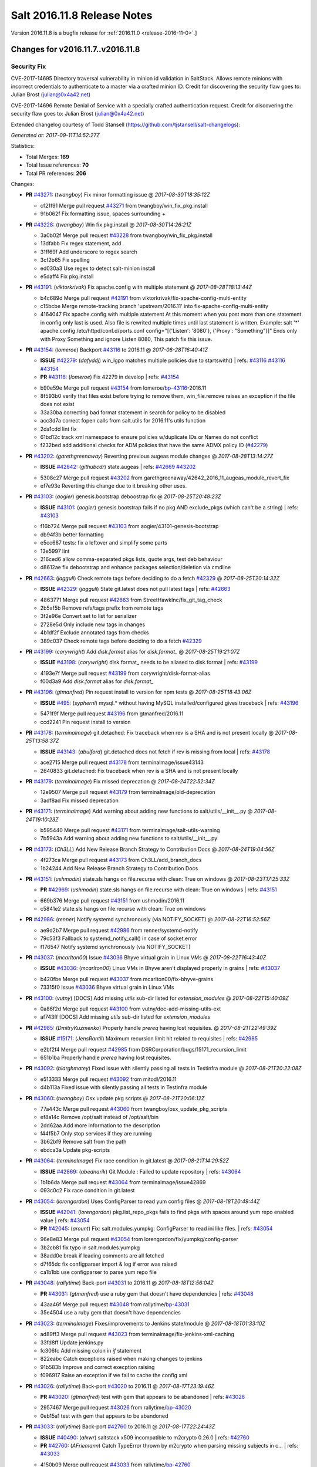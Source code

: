 ============================
Salt 2016.11.8 Release Notes
============================

Version 2016.11.8 is a bugfix release for :ref:`2016.11.0 <release-2016-11-0>`.]

Changes for v2016.11.7..v2016.11.8
----------------------------------

Security Fix
============

CVE-2017-14695 Directory traversal vulnerability in minion id validation in SaltStack. Allows remote minions with incorrect credentials to authenticate to a master via a crafted minion ID. Credit for discovering the security flaw goes to: Julian Brost (julian@0x4a42.net)

CVE-2017-14696 Remote Denial of Service with a specially crafted authentication request. Credit for discovering the security flaw goes to: Julian Brost (julian@0x4a42.net)

Extended changelog courtesy of Todd Stansell (https://github.com/tjstansell/salt-changelogs):

*Generated at: 2017-09-11T14:52:27Z*

Statistics:

- Total Merges: **169**
- Total Issue references: **70**
- Total PR references: **206**

Changes:


- **PR** `#43271`_: (*twangboy*) Fix minor formatting issue
  @ *2017-08-30T18:35:12Z*

  * cf21f91 Merge pull request `#43271`_ from twangboy/win_fix_pkg.install
  * 91b062f Fix formatting issue, spaces surrounding +

- **PR** `#43228`_: (*twangboy*) Win fix pkg.install
  @ *2017-08-30T14:26:21Z*

  * 3a0b02f Merge pull request `#43228`_ from twangboy/win_fix_pkg.install
  * 13dfabb Fix regex statement, add `.`

  * 31ff69f Add underscore to regex search

  * 3cf2b65 Fix spelling

  * ed030a3 Use regex to detect salt-minion install

  * e5daff4 Fix pkg.install

- **PR** `#43191`_: (*viktorkrivak*) Fix apache.config with multiple statement
  @ *2017-08-28T18:13:44Z*

  * b4c689d Merge pull request `#43191`_ from viktorkrivak/fix-apache-config-multi-entity
  * c15bcbe Merge remote-tracking branch 'upstream/2016.11' into fix-apache-config-multi-entity

  * 4164047 Fix apache.config with multiple statement At this moment when you post more than one statement in config only last is used. Also file is rewrited multiple times until last statement is written. Example: salt '*' apache.config /etc/httpd/conf.d/ports.conf config="[{'Listen': '8080'}, {'Proxy': "Something"}]" Ends only with    Proxy Something and ignore Listen 8080, This patch fix this issue.

- **PR** `#43154`_: (*lomeroe*) Backport `#43116`_ to 2016.11
  @ *2017-08-28T16:40:41Z*

  - **ISSUE** `#42279`_: (*dafyddj*) win_lgpo matches multiple policies due to startswith()
    | refs: `#43116`_ `#43116`_ `#43154`_
  - **PR** `#43116`_: (*lomeroe*) Fix 42279 in develop
    | refs: `#43154`_
  * b90e59e Merge pull request `#43154`_ from lomeroe/`bp-43116`_-2016.11
  * 8f593b0 verify that files exist before trying to remove them, win_file.remove raises an exception if the file does not exist

  * 33a30ba correcting bad format statement in search for policy to be disabled

  * acc3d7a correct fopen calls from salt.utils for 2016.11's utils function

  * 2da1cdd lint fix

  * 61bd12c track xml namespace to ensure policies w/duplicate IDs or Names do not conflict

  * f232bed add additional checks for ADM policies that have the same ADMX policy ID (`#42279`_)

- **PR** `#43202`_: (*garethgreenaway*) Reverting previous augeas module changes
  @ *2017-08-28T13:14:27Z*

  - **ISSUE** `#42642`_: (*githubcdr*) state.augeas
    | refs: `#42669`_ `#43202`_
  * 5308c27 Merge pull request `#43202`_ from garethgreenaway/42642_2016_11_augeas_module_revert_fix
  * ef7e93e Reverting this change due to it breaking other uses.

- **PR** `#43103`_: (*aogier*) genesis.bootstrap deboostrap fix
  @ *2017-08-25T20:48:23Z*

  - **ISSUE** `#43101`_: (*aogier*) genesis.bootstrap fails if no pkg AND exclude_pkgs (which can't be a string)
    | refs: `#43103`_
  * f16b724 Merge pull request `#43103`_ from aogier/43101-genesis-bootstrap
  * db94f3b better formatting

  * e5cc667 tests: fix a leftover and simplify some parts

  * 13e5997 lint

  * 216ced6 allow comma-separated pkgs lists, quote args, test deb behaviour

  * d8612ae fix debootstrap and enhance packages selection/deletion via cmdline

- **PR** `#42663`_: (*jagguli*) Check remote tags before deciding to do a fetch `#42329`_
  @ *2017-08-25T20:14:32Z*

  - **ISSUE** `#42329`_: (*jagguli*) State git.latest does not pull latest tags
    | refs: `#42663`_
  * 4863771 Merge pull request `#42663`_ from StreetHawkInc/fix_git_tag_check
  * 2b5af5b Remove refs/tags prefix from remote tags

  * 3f2e96e Convert set to list for serializer

  * 2728e5d Only include new tags in changes

  * 4b1df2f Exclude annotated tags from checks

  * 389c037 Check remote tags before deciding to do a fetch `#42329`_

- **PR** `#43199`_: (*corywright*) Add `disk.format` alias for `disk.format_`
  @ *2017-08-25T19:21:07Z*

  - **ISSUE** `#43198`_: (*corywright*) disk.format_ needs to be aliased to disk.format
    | refs: `#43199`_
  * 4193e7f Merge pull request `#43199`_ from corywright/disk-format-alias
  * f00d3a9 Add `disk.format` alias for `disk.format_`

- **PR** `#43196`_: (*gtmanfred*) Pin request install to version for npm tests
  @ *2017-08-25T18:43:06Z*

  - **ISSUE** `#495`_: (*syphernl*) mysql.* without having MySQL installed/configured gives traceback
    | refs: `#43196`_
  * 5471f9f Merge pull request `#43196`_ from gtmanfred/2016.11
  * ccd2241 Pin request install to version

- **PR** `#43178`_: (*terminalmage*) git.detached: Fix traceback when rev is a SHA and is not present locally
  @ *2017-08-25T13:58:37Z*

  - **ISSUE** `#43143`_: (*abulford*) git.detached does not fetch if rev is missing from local
    | refs: `#43178`_
  * ace2715 Merge pull request `#43178`_ from terminalmage/issue43143
  * 2640833 git.detached: Fix traceback when rev is a SHA and is not present locally

- **PR** `#43179`_: (*terminalmage*) Fix missed deprecation
  @ *2017-08-24T22:52:34Z*

  * 12e9507 Merge pull request `#43179`_ from terminalmage/old-deprecation
  * 3adf8ad Fix missed deprecation

- **PR** `#43171`_: (*terminalmage*) Add warning about adding new functions to salt/utils/__init__.py
  @ *2017-08-24T19:10:23Z*

  * b595440 Merge pull request `#43171`_ from terminalmage/salt-utils-warning
  * 7b5943a Add warning about adding new functions to salt/utils/__init__.py

- **PR** `#43173`_: (*Ch3LL*) Add New Release Branch Strategy to Contribution Docs
  @ *2017-08-24T19:04:56Z*

  * 4f273ca Merge pull request `#43173`_ from Ch3LL/add_branch_docs
  * 1b24244 Add New Release Branch Strategy to Contribution Docs

- **PR** `#43151`_: (*ushmodin*) state.sls hangs on file.recurse with clean: True on windows
  @ *2017-08-23T17:25:33Z*

  - **PR** `#42969`_: (*ushmodin*) state.sls hangs on file.recurse with clean: True on windows
    | refs: `#43151`_
  * 669b376 Merge pull request `#43151`_ from ushmodin/2016.11
  * c5841e2 state.sls hangs on file.recurse with clean: True on windows

- **PR** `#42986`_: (*renner*) Notify systemd synchronously (via NOTIFY_SOCKET)
  @ *2017-08-22T16:52:56Z*

  * ae9d2b7 Merge pull request `#42986`_ from renner/systemd-notify
  * 79c53f3 Fallback to systemd_notify_call() in case of socket.error

  * f176547 Notify systemd synchronously (via NOTIFY_SOCKET)

- **PR** `#43037`_: (*mcarlton00*) Issue `#43036`_ Bhyve virtual grain in Linux VMs
  @ *2017-08-22T16:43:40Z*

  - **ISSUE** `#43036`_: (*mcarlton00*) Linux VMs in Bhyve aren't displayed properly in grains
    | refs: `#43037`_
  * b420fbe Merge pull request `#43037`_ from mcarlton00/fix-bhyve-grains
  * 73315f0 Issue `#43036`_ Bhyve virtual grain in Linux VMs

- **PR** `#43100`_: (*vutny*) [DOCS] Add missing `utils` sub-dir listed for `extension_modules`
  @ *2017-08-22T15:40:09Z*

  * 0a86f2d Merge pull request `#43100`_ from vutny/doc-add-missing-utils-ext
  * af743ff [DOCS] Add missing `utils` sub-dir listed for `extension_modules`

- **PR** `#42985`_: (*DmitryKuzmenko*) Properly handle `prereq` having lost requisites.
  @ *2017-08-21T22:49:39Z*

  - **ISSUE** `#15171`_: (*JensRantil*) Maximum recursion limit hit related to requisites
    | refs: `#42985`_
  * e2bf2f4 Merge pull request `#42985`_ from DSRCorporation/bugs/15171_recursion_limit
  * 651b1ba Properly handle `prereq` having lost requisites.

- **PR** `#43092`_: (*blarghmatey*) Fixed issue with silently passing all tests in Testinfra module
  @ *2017-08-21T20:22:08Z*

  * e513333 Merge pull request `#43092`_ from mitodl/2016.11
  * d4b113a Fixed issue with silently passing all tests in Testinfra module

- **PR** `#43060`_: (*twangboy*) Osx update pkg scripts
  @ *2017-08-21T20:06:12Z*

  * 77a443c Merge pull request `#43060`_ from twangboy/osx_update_pkg_scripts
  * ef8a14c Remove /opt/salt instead of /opt/salt/bin

  * 2dd62aa Add more information to the description

  * f44f5b7 Only stop services if they are running

  * 3b62bf9 Remove salt from the path

  * ebdca3a Update pkg-scripts

- **PR** `#43064`_: (*terminalmage*) Fix race condition in git.latest
  @ *2017-08-21T14:29:52Z*

  - **ISSUE** `#42869`_: (*abednarik*) Git Module : Failed to update repository
    | refs: `#43064`_
  * 1b1b6da Merge pull request `#43064`_ from terminalmage/issue42869
  * 093c0c2 Fix race condition in git.latest

- **PR** `#43054`_: (*lorengordon*) Uses ConfigParser to read yum config files
  @ *2017-08-18T20:49:44Z*

  - **ISSUE** `#42041`_: (*lorengordon*) pkg.list_repo_pkgs fails to find pkgs with spaces around yum repo enabled value
    | refs: `#43054`_
  - **PR** `#42045`_: (*arount*) Fix: salt.modules.yumpkg: ConfigParser to read ini like files.
    | refs: `#43054`_
  * 96e8e83 Merge pull request `#43054`_ from lorengordon/fix/yumpkg/config-parser
  * 3b2cb81 fix typo in salt.modules.yumpkg

  * 38add0e break if leading comments are all fetched

  * d7f65dc fix configparser import & log if error was raised

  * ca1b1bb use configparser to parse yum repo file

- **PR** `#43048`_: (*rallytime*) Back-port `#43031`_ to 2016.11
  @ *2017-08-18T12:56:04Z*

  - **PR** `#43031`_: (*gtmanfred*) use a ruby gem that doesn't have dependencies
    | refs: `#43048`_
  * 43aa46f Merge pull request `#43048`_ from rallytime/`bp-43031`_
  * 35e4504 use a ruby gem that doesn't have dependencies

- **PR** `#43023`_: (*terminalmage*) Fixes/improvements to Jenkins state/module
  @ *2017-08-18T01:33:10Z*

  * ad89ff3 Merge pull request `#43023`_ from terminalmage/fix-jenkins-xml-caching
  * 33fd8ff Update jenkins.py

  * fc306fc Add missing colon in `if` statement

  * 822eabc Catch exceptions raised when making changes to jenkins

  * 91b583b Improve and correct execption raising

  * f096917 Raise an exception if we fail to cache the config xml

- **PR** `#43026`_: (*rallytime*) Back-port `#43020`_ to 2016.11
  @ *2017-08-17T23:19:46Z*

  - **PR** `#43020`_: (*gtmanfred*) test with gem that appears to be abandoned
    | refs: `#43026`_
  * 2957467 Merge pull request `#43026`_ from rallytime/`bp-43020`_
  * 0eb15a1 test with gem that appears to be abandoned

- **PR** `#43033`_: (*rallytime*) Back-port `#42760`_ to 2016.11
  @ *2017-08-17T22:24:43Z*

  - **ISSUE** `#40490`_: (*alxwr*) saltstack x509 incompatible to m2crypto 0.26.0
    | refs: `#42760`_
  - **PR** `#42760`_: (*AFriemann*) Catch TypeError thrown by m2crypto when parsing missing subjects in c…
    | refs: `#43033`_
  * 4150b09 Merge pull request `#43033`_ from rallytime/`bp-42760`_
  * 3e3f7f5 Catch TypeError thrown by m2crypto when parsing missing subjects in certificate files.

- **PR** `#43032`_: (*rallytime*) Back-port `#42547`_ to 2016.11
  @ *2017-08-17T21:53:50Z*

  - **PR** `#42547`_: (*blarghmatey*) Updated testinfra modules to work with more recent versions
    | refs: `#43032`_
  * b124d36 Merge pull request `#43032`_ from rallytime/`bp-42547`_
  * ea4d7f4 Updated testinfra modules to work with more recent versions

- **PR** `#43027`_: (*pabloh007*) Fixes ignore push flag for docker.push module issue `#42992`_
  @ *2017-08-17T19:55:37Z*

  - **ISSUE** `#42992`_: (*pabloh007*) docker.save  flag push does is ignored
  * a88386a Merge pull request `#43027`_ from pabloh007/fix-docker-save-push-2016-11
  * d0fd949 Fixes ignore push flag for docker.push module issue `#42992`_

- **PR** `#42890`_: (*DmitryKuzmenko*) Make chunked mode in salt-cp optional
  @ *2017-08-17T18:37:44Z*

  - **ISSUE** `#42627`_: (*taigrrr8*) salt-cp no longer works.  Was working a few months back.
    | refs: `#42890`_
  * 51d1684 Merge pull request `#42890`_ from DSRCorporation/bugs/42627_salt-cp
  * cfddbf1 Apply code review: update the doc

  * afedd3b Typos and version fixes in the doc.

  * 9fedf60 Fixed 'test_valid_docs' test.

  * 9993886 Make chunked mode in salt-cp optional (disabled by default).

- **PR** `#43009`_: (*rallytime*) [2016.11] Merge forward from 2016.3 to 2016.11
  @ *2017-08-17T18:00:09Z*

  - **PR** `#42954`_: (*Ch3LL*) [2016.3] Bump latest and previous versions
  - **PR** `#42949`_: (*Ch3LL*) Add Security Notice to 2016.3.7 Release Notes
  - **PR** `#42942`_: (*Ch3LL*) [2016.3] Add clean_id function to salt.utils.verify.py
  * b3c253c Merge pull request `#43009`_ from rallytime/merge-2016.11
  * 566ba4f Merge branch '2016.3' into '2016.11'

    * 13b8637 Merge pull request `#42942`_ from Ch3LL/2016.3.6_follow_up

      * f281e17 move additional minion config options to 2016.3.8 release notes

      * 168604b remove merge conflict

      * 8a07d95 update release notes with cve number

      * 149633f Add release notes for 2016.3.7 release

      * 7a4cddc Add clean_id function to salt.utils.verify.py

    * bbb1b29 Merge pull request `#42954`_ from Ch3LL/latest_2016.3

      * b551e66 [2016.3] Bump latest and previous versions

    * 5d5edc5 Merge pull request `#42949`_ from Ch3LL/2016.3.7_docs

      * d75d374 Add Security Notice to 2016.3.7 Release Notes

- **PR** `#43021`_: (*terminalmage*) Use socket.AF_INET6 to get the correct value instead of doing an OS check
  @ *2017-08-17T17:57:09Z*

  - **PR** `#43014`_: (*Ch3LL*) Change AF_INET6 family for mac in test_host_to_ips
    | refs: `#43021`_
  * 37c63e7 Merge pull request `#43021`_ from terminalmage/fix-network-test
  * 4089b7b Use socket.AF_INET6 to get the correct value instead of doing an OS check

- **PR** `#43019`_: (*rallytime*) Update bootstrap script to latest stable: v2017.08.17
  @ *2017-08-17T17:56:41Z*

  * 8f64232 Merge pull request `#43019`_ from rallytime/bootstrap_2017.08.17
  * 2f762b3 Update bootstrap script to latest stable: v2017.08.17

- **PR** `#43014`_: (*Ch3LL*) Change AF_INET6 family for mac in test_host_to_ips
  | refs: `#43021`_
  @ *2017-08-17T16:17:51Z*

  * ff1caeee Merge pull request `#43014`_ from Ch3LL/fix_network_mac
  * b8eee44 Change AF_INET6 family for mac in test_host_to_ips

- **PR** `#42968`_: (*vutny*) [DOCS] Fix link to Salt Cloud Feature Matrix
  @ *2017-08-16T13:16:16Z*

  * 1ee9499 Merge pull request `#42968`_ from vutny/doc-salt-cloud-ref
  * 44ed53b [DOCS] Fix link to Salt Cloud Feature Matrix

- **PR** `#42291`_: (*vutny*) Fix `#38839`_: remove `state` from Reactor runner kwags
  @ *2017-08-15T23:01:08Z*

  - **ISSUE** `#38839`_: (*DaveOHenry*) Invoking runner.cloud.action via reactor sls fails
    | refs: `#42291`_
  * 923f974 Merge pull request `#42291`_ from vutny/`fix-38839`_
  * 5f8f98a Fix `#38839`_: remove `state` from Reactor runner kwags

- **PR** `#42940`_: (*gtmanfred*) create new ip address before checking list of allocated ips
  @ *2017-08-15T21:47:18Z*

  - **ISSUE** `#42644`_: (*stamak*)   nova salt-cloud -P  Private IPs returned, but not public. Checking for misidentified IPs
    | refs: `#42940`_
  * c20bc7d Merge pull request `#42940`_ from gtmanfred/2016.11
  * 253e216 fix IP address spelling

  * bd63074 create new ip address before checking list of allocated ips

- **PR** `#42959`_: (*rallytime*) Back-port `#42883`_ to 2016.11
  @ *2017-08-15T21:25:48Z*

  - **PR** `#42883`_: (*rallytime*) Fix failing boto tests
    | refs: `#42959`_
  * d6496ec Merge pull request `#42959`_ from rallytime/`bp-42883`_
  * c6b9ca4 Lint fix: add missing space

  * 5597b1a Skip 2 failing tests in Python 3 due to upstream bugs

  * a0b19bd Update account id value in boto_secgroup module unit test

  * 60b406e @mock_elb needs to be changed to @mock_elb_deprecated as well

  * 6ae1111 Replace @mock_ec2 calls with @mock_ec2_deprecated calls

- **PR** `#42944`_: (*Ch3LL*) [2016.11] Add clean_id function to salt.utils.verify.py
  @ *2017-08-15T18:06:12Z*

  * 6366e05 Merge pull request `#42944`_ from Ch3LL/2016.11.6_follow_up
  * 7e0a20a Add release notes for 2016.11.7 release

  * 63823f8 Add clean_id function to salt.utils.verify.py

- **PR** `#42952`_: (*Ch3LL*) [2016.11] Bump latest and previous versions
  @ *2017-08-15T17:23:02Z*

  * 49d339c Merge pull request `#42952`_ from Ch3LL/latest_2016.11
  * 74e7055 [2016.11] Bump latest and previous versions

- **PR** `#42950`_: (*Ch3LL*) Add Security Notice to 2016.11.7 Release Notes
  @ *2017-08-15T16:50:23Z*

  * b0d2e05 Merge pull request `#42950`_ from Ch3LL/2016.11.7_docs
  * a6f902d Add Security Notice to 2016.11.77 Release Notes

- **PR** `#42836`_: (*aneeshusa*) Backport salt.utils.versions from develop to 2016.11
  @ *2017-08-14T20:56:54Z*

  - **PR** `#42835`_: (*aneeshusa*) Fix typo in utils/versions.py module
    | refs: `#42836`_
  * c0ff69f Merge pull request `#42836`_ from lyft/backport-utils.versions-to-2016.11
  * 86ce700 Backport salt.utils.versions from develop to 2016.11

- **PR** `#42919`_: (*rallytime*) Back-port `#42871`_ to 2016.11
  @ *2017-08-14T20:44:00Z*

  - **PR** `#42871`_: (*amalleo25*) Update joyent.rst
    | refs: `#42919`_
  * 64a79dd Merge pull request `#42919`_ from rallytime/`bp-42871`_
  * 4e46c96 Update joyent.rst

- **PR** `#42918`_: (*rallytime*) Back-port `#42848`_ to 2016.11
  @ *2017-08-14T20:43:43Z*

  - **ISSUE** `#42803`_: (*gmcwhistler*) master_type: str, not working as expected, parent salt-minion process dies.
    | refs: `#42848`_
  - **ISSUE** `#42753`_: (*grichmond-salt*) SaltReqTimeout Error on Some Minions when One Master in a Multi-Master Configuration is Unavailable
    | refs: `#42848`_
  - **PR** `#42848`_: (*DmitryKuzmenko*) Execute fire_master asynchronously in the main minion thread.
    | refs: `#42918`_
  * bea8ec1 Merge pull request `#42918`_ from rallytime/`bp-42848`_
  * cdb4812 Make lint happier.

  * 62eca9b Execute fire_master asynchronously in the main minion thread.

- **PR** `#42861`_: (*twangboy*) Fix pkg.install salt-minion using salt-call
  @ *2017-08-14T19:07:22Z*

  * 52bce32 Merge pull request `#42861`_ from twangboy/win_pkg_install_salt
  * 0d3789f Fix pkg.install salt-minion using salt-call

- **PR** `#42798`_: (*s-sebastian*) Update return data before calling returners
  @ *2017-08-14T15:51:30Z*

  * b9f4f87 Merge pull request `#42798`_ from s-sebastian/2016.11
  * 1cc8659 Update return data before calling returners

- **PR** `#41977`_: (*abulford*) Fix dockerng.network_* ignoring of tests=True
  @ *2017-08-11T18:37:20Z*

  - **ISSUE** `#41976`_: (*abulford*) dockerng network states do not respect test=True
    | refs: `#41977`_ `#41977`_
  * c15d003 Merge pull request `#41977`_ from redmatter/fix-dockerng-network-ignores-test
  * 1cc2aa5 Fix dockerng.network_* ignoring of tests=True

- **PR** `#42886`_: (*sarcasticadmin*) Adding missing output flags to salt cli docs
  @ *2017-08-11T18:35:19Z*

  * 3b9c3c5 Merge pull request `#42886`_ from sarcasticadmin/adding_docs_salt_outputs
  * 744bf95 Adding missing output flags to salt cli

- **PR** `#42882`_: (*gtmanfred*) make sure cmd is not run when npm isn't installed
  @ *2017-08-11T17:53:14Z*

  * e5b98c8 Merge pull request `#42882`_ from gtmanfred/2016.11
  * da3402a make sure cmd is not run when npm isn't installed

- **PR** `#42788`_: (*amendlik*) Remove waits and retries from Saltify deployment
  @ *2017-08-11T15:38:05Z*

  * 5962c95 Merge pull request `#42788`_ from amendlik/saltify-timeout
  * 928b523 Remove waits and retries from Saltify deployment

- **PR** `#42877`_: (*terminalmage*) Add virtual func for cron state module
  @ *2017-08-11T15:33:09Z*

  * 227ecdd Merge pull request `#42877`_ from terminalmage/add-cron-state-virtual
  * f1de196 Add virtual func for cron state module

- **PR** `#42859`_: (*terminalmage*) Add note about git CLI requirement for GitPython to GitFS tutorial
  @ *2017-08-11T14:53:03Z*

  * ab9f6ce Merge pull request `#42859`_ from terminalmage/gitpython-git-cli-note
  * 35e05c9 Add note about git CLI requirement for GitPython to GitFS tutorial

- **PR** `#42856`_: (*gtmanfred*) skip cache_clean test if npm version is >= 5.0.0
  @ *2017-08-11T13:39:20Z*

  - **ISSUE** `#41770`_: (*Ch3LL*) NPM v5 incompatible with salt.modules.cache_list
    | refs: `#42856`_
  - **ISSUE** `#475`_: (*thatch45*) Change yaml to use C bindings
    | refs: `#42856`_
  * 682b4a8 Merge pull request `#42856`_ from gtmanfred/2016.11
  * b458b89 skip cache_clean test if npm version is >= 5.0.0

- **PR** `#42864`_: (*whiteinge*) Make syndic_log_file respect root_dir setting
  @ *2017-08-11T13:28:21Z*

  * 01ea854 Merge pull request `#42864`_ from whiteinge/syndic-log-root_dir
  * 4b1f55d Make syndic_log_file respect root_dir setting

- **PR** `#42851`_: (*terminalmage*) Backport `#42651`_ to 2016.11
  @ *2017-08-10T18:02:39Z*

  - **PR** `#42651`_: (*gtmanfred*) python2- prefix for fedora 26 packages
  * 2dde1f7 Merge pull request `#42851`_ from terminalmage/`bp-42651`_
  * a3da86e fix syntax

  * 6ecdbce make sure names are correct

  * f83b553 add py3 for versionlock

  * 21934f6 python2- prefix for fedora 26 packages

- **PR** `#42806`_: (*rallytime*) Update doc references in glusterfs.volume_present
  @ *2017-08-10T14:10:16Z*

  - **ISSUE** `#42683`_: (*rgcosma*) Gluster module broken in 2017.7
    | refs: `#42806`_
  * c746f79 Merge pull request `#42806`_ from rallytime/`fix-42683`_
  * 8c8640d Update doc references in glusterfs.volume_present

- **PR** `#42829`_: (*twangboy*) Fix passing version in pkgs as shown in docs
  @ *2017-08-10T14:07:24Z*

  * 27a8a26 Merge pull request `#42829`_ from twangboy/win_pkg_fix_install
  * 83b9b23 Add winrepo to docs about supporting versions in pkgs

  * 81fefa6 Add ability to pass version in pkgs list

- **PR** `#42838`_: (*twangboy*) Document requirements for win_pki
  @ *2017-08-10T13:59:46Z*

  * 3c3ac6a Merge pull request `#42838`_ from twangboy/win_doc_pki
  * f0a1d06 Standardize PKI Client

  * 7de687a Document requirements for win_pki

- **PR** `#42805`_: (*rallytime*) Back-port `#42552`_ to 2016.11
  @ *2017-08-09T22:37:56Z*

  - **PR** `#42552`_: (*remijouannet*) update consul module following this documentation https://www.consul.…
    | refs: `#42805`_
  * b3e2ae3 Merge pull request `#42805`_ from rallytime/`bp-42552`_
  * 5a91c1f update consul module following this documentation https://www.consul.io/api/acl.html

- **PR** `#42804`_: (*rallytime*) Back-port `#42784`_ to 2016.11
  @ *2017-08-09T22:37:40Z*

  - **ISSUE** `#42731`_: (*infoveinx*) http.query template_data render exception
    | refs: `#42804`_
  - **PR** `#42784`_: (*gtmanfred*) only read file if ret is not a string in http.query
    | refs: `#42804`_
  * d2ee793 Merge pull request `#42804`_ from rallytime/`bp-42784`_
  * dbd29e4 only read file if it is not a string

- **PR** `#42826`_: (*terminalmage*) Fix misspelling of "versions"
  @ *2017-08-09T19:39:43Z*

  * 4cbf805 Merge pull request `#42826`_ from terminalmage/fix-spelling
  * 00f9314 Fix misspelling of "versions"

- **PR** `#42786`_: (*Ch3LL*) Fix typo for template_dict in http docs
  @ *2017-08-08T18:14:50Z*

  * de997ed Merge pull request `#42786`_ from Ch3LL/fix_typo
  * 90a2fb6 Fix typo for template_dict in http docs

- **PR** `#42795`_: (*lomeroe*) backport `#42744`_ to 2016.11
  @ *2017-08-08T17:17:15Z*

  - **ISSUE** `#42600`_: (*twangboy*) Unable to set 'Not Configured' using win_lgpo execution module
    | refs: `#42744`_ `#42795`_
  - **PR** `#42744`_: (*lomeroe*) fix `#42600`_ in develop
    | refs: `#42795`_
  * bf6153e Merge pull request `#42795`_ from lomeroe/`bp-42744`__201611
  * 695f8c1 fix `#42600`_ in develop

- **PR** `#42748`_: (*whiteinge*) Workaround Orchestrate problem that highstate outputter mutates data
  @ *2017-08-07T21:11:33Z*

  - **ISSUE** `#42747`_: (*whiteinge*) Outputters mutate data which can be a problem for Runners and perhaps other things
    | refs: `#42748`_
  * 61fad97 Merge pull request `#42748`_ from whiteinge/save-before-output
  * de60b77 Workaround Orchestrate problem that highstate outputter mutates data

- **PR** `#42764`_: (*amendlik*) Fix infinite loop with salt-cloud and Windows nodes
  @ *2017-08-07T20:47:07Z*

  * a4e3e7e Merge pull request `#42764`_ from amendlik/cloud-win-loop
  * f3dcfca Fix infinite loops on failed Windows deployments

- **PR** `#42694`_: (*gtmanfred*) allow adding extra remotes to a repository
  @ *2017-08-07T18:08:11Z*

  - **ISSUE** `#42690`_: (*ChristianBeer*) git.latest state with remote set fails on first try
    | refs: `#42694`_
  * da85326 Merge pull request `#42694`_ from gtmanfred/2016.11
  * 1a0457a allow adding extra remotes to a repository

- **PR** `#42669`_: (*garethgreenaway*)  [2016.11] Fixes to augeas module
  @ *2017-08-06T17:58:03Z*

  - **ISSUE** `#42642`_: (*githubcdr*) state.augeas
    | refs: `#42669`_ `#43202`_
  * 7b2119f Merge pull request `#42669`_ from garethgreenaway/42642_2016_11_augeas_module_fix
  * 2441308 Updating the call to shlex_split to pass the posix=False argument so that quotes are preserved.

- **PR** `#42629`_: (*xiaoanyunfei*) tornado api
  @ *2017-08-03T22:21:20Z*

  * 3072576 Merge pull request `#42629`_ from xiaoanyunfei/tornadoapi
  * 1e13383 tornado api

- **PR** `#42655`_: (*whiteinge*) Reenable cpstats for rest_cherrypy
  @ *2017-08-03T20:44:10Z*

  - **PR** `#33806`_: (*cachedout*) Work around upstream cherrypy bug
    | refs: `#42655`_
  * f0f00fc Merge pull request `#42655`_ from whiteinge/rest_cherrypy-reenable-stats
  * deb6316 Fix lint errors

  * 6bd91c8 Reenable cpstats for rest_cherrypy

- **PR** `#42693`_: (*gilbsgilbs*) Fix RabbitMQ tags not properly set.
  @ *2017-08-03T20:23:08Z*

  - **ISSUE** `#42686`_: (*gilbsgilbs*) Unable to set multiple RabbitMQ tags
    | refs: `#42693`_ `#42693`_
  * 21cf15f Merge pull request `#42693`_ from gilbsgilbs/fix-rabbitmq-tags
  * 78fccdc Cast to list in case tags is a tuple.

  * 287b57b Fix RabbitMQ tags not properly set.

- **PR** `#42574`_: (*sbojarski*) Fixed error reporting in "boto_cfn.present" function.
  @ *2017-08-01T17:55:29Z*

  - **ISSUE** `#41433`_: (*sbojarski*) boto_cfn.present fails when reporting error for failed state
    | refs: `#42574`_
  * f2b0c9b Merge pull request `#42574`_ from sbojarski/boto-cfn-error-reporting
  * 5c945f1 Fix debug message in "boto_cfn._validate" function.

  * 181a1be Fixed error reporting in "boto_cfn.present" function.

- **PR** `#42623`_: (*terminalmage*) Fix unicode constructor in custom YAML loader
  @ *2017-07-31T19:25:18Z*

  * bc1effc Merge pull request `#42623`_ from terminalmage/fix-unicode-constructor
  * fcf4588 Fix unicode constructor in custom YAML loader

- **PR** `#42515`_: (*gtmanfred*) Allow not interpreting backslashes in the repl
  @ *2017-07-28T16:00:09Z*

  * cbf752c Merge pull request `#42515`_ from gtmanfred/backslash
  * cc4e456 Allow not interpreting backslashes in the repl

- **PR** `#42586`_: (*gdubroeucq*) [Fix] yumpkg.py: add option to the command "check-update"
  @ *2017-07-27T23:52:00Z*

  - **ISSUE** `#42456`_: (*gdubroeucq*) Use yum lib 
    | refs: `#42586`_
  * 5494958 Merge pull request `#42586`_ from gdubroeucq/2016.11
  * 9c0b5cc Remove extra newline

  * d2ef448 yumpkg.py: clean

  * a96f7c0 yumpkg.py: add option to the command "check-update"

- **PR** `#41988`_: (*abulford*) Fix dockerng.network_* name matching
  @ *2017-07-27T21:25:06Z*

  - **ISSUE** `#41982`_: (*abulford*) dockerng.network_* matches too easily
    | refs: `#41988`_ `#41988`_
  * 6b45deb Merge pull request `#41988`_ from redmatter/fix-dockerng-network-matching
  * 9eea796 Add regression tests for `#41982`_

  * 3369f00 Fix broken unit test test_network_absent

  * 0ef6cf6 Add trace logging of dockerng.networks result

  * 515c612 Fix dockerng.network_* name matching

- **PR** `#42339`_: (*isbm*) Bugfix: Jobs scheduled to run at a future time stay pending for Salt minions (bsc`#1036125`_)
  @ *2017-07-27T19:05:51Z*

  - **ISSUE** `#1036125`_: (**) 
  * 4b16109 Merge pull request `#42339`_ from isbm/isbm-jobs-scheduled-in-a-future-bsc1036125
  * bbba84c Bugfix: Jobs scheduled to run at a future time stay pending for Salt minions (bsc`#1036125`_)

- **PR** `#42077`_: (*vutny*) Fix scheduled job run on Master if `when` parameter is a list
  @ *2017-07-27T19:04:23Z*

  - **ISSUE** `#23516`_: (*dkiser*) BUG: cron job scheduler sporadically works
    | refs: `#42077`_
  - **PR** `#41973`_: (*vutny*) Fix Master/Minion scheduled jobs based on Cron expressions
    | refs: `#42077`_
  * 6c5a7c6 Merge pull request `#42077`_ from vutny/fix-jobs-scheduled-with-whens
  * b1960ce Fix scheduled job run on Master if `when` parameter is a list

- **PR** `#42414`_: (*vutny*) DOCS: unify hash sum with hash type format
  @ *2017-07-27T18:48:40Z*

  * f9cb536 Merge pull request `#42414`_ from vutny/unify-hash-params-format
  * d1f2a93 DOCS: unify hash sum with hash type format

- **PR** `#42523`_: (*rallytime*) Add a mention of the True/False returns with __virtual__()
  @ *2017-07-27T18:13:07Z*

  - **ISSUE** `#42375`_: (*dragonpaw*) salt.modules.*.__virtualname__ doens't work as documented.
    | refs: `#42523`_
  * 535c922 Merge pull request `#42523`_ from rallytime/`fix-42375`_
  * 685c2cc Add information about returning a tuple with an error message

  * fa46651 Add a mention of the True/False returns with __virtual__()

- **PR** `#42527`_: (*twangboy*) Document changes to Windows Update in Windows 10/Server 2016
  @ *2017-07-27T17:45:38Z*

  * 0df0e7e Merge pull request `#42527`_ from twangboy/win_wua
  * 0373791 Correct capatlization

  * af3bcc9 Document changes to Windows Update in 10/2016

- **PR** `#42551`_: (*binocvlar*) Remove '-s' (--script) argument to parted within align_check function
  @ *2017-07-27T17:35:31Z*

  * 69b0658 Merge pull request `#42551`_ from binocvlar/fix-lack-of-align-check-output
  * c4fabaa Remove '-s' (--script) argument to parted within align_check function

- **PR** `#42573`_: (*rallytime*) Back-port `#42433`_ to 2016.11
  @ *2017-07-27T13:51:21Z*

  - **ISSUE** `#42403`_: (*astronouth7303*) [2017.7] Pillar empty when state is applied from orchestrate
    | refs: `#42433`_
  - **PR** `#42433`_: (*terminalmage*) Only force saltenv/pillarenv to be a string when not None
    | refs: `#42573`_
  * 9e0b4e9 Merge pull request `#42573`_ from rallytime/`bp-42433`_
  * 0293429 Only force saltenv/pillarenv to be a string when not None

- **PR** `#42571`_: (*twangboy*) Avoid loading system PYTHON* environment vars
  @ *2017-07-26T22:48:55Z*

  * e931ed2 Merge pull request `#42571`_ from twangboy/win_add_pythonpath
  * d55a44d Avoid loading user site packages

  * 9af1eb2 Ignore any PYTHON* environment vars already on the system

  * 4e2fb03 Add pythonpath to batch files and service

- **PR** `#42387`_: (*DmitryKuzmenko*) Fix race condition in usage of weakvaluedict
  @ *2017-07-25T20:57:42Z*

  - **ISSUE** `#42371`_: (*tsaridas*) Minion unresponsive after trying to failover
    | refs: `#42387`_
  * de2f397 Merge pull request `#42387`_ from DSRCorporation/bugs/42371_KeyError_WeakValueDict
  * e721c7e Don't use `key in weakvaluedict` because it could lie.

- **PR** `#41968`_: (*root360-AndreasUlm*) Fix rabbitmqctl output sanitizer for version 3.6.10
  @ *2017-07-25T19:12:36Z*

  - **ISSUE** `#41955`_: (*root360-AndreasUlm*) rabbitmq 3.6.10 changed output => rabbitmq-module broken
    | refs: `#41968`_
  * 641a9d7 Merge pull request `#41968`_ from root360-AndreasUlm/fix-rabbitmqctl-output-handler
  * 76fd941 added tests for rabbitmq 3.6.10 output handler

  * 3602af1 Fix rabbitmqctl output handler for 3.6.10

- **PR** `#42479`_: (*gtmanfred*) validate ssh_interface for ec2
  @ *2017-07-25T18:37:18Z*

  - **ISSUE** `#42477`_: (*aikar*) Invalid ssh_interface value prevents salt-cloud provisioning without reason of why
    | refs: `#42479`_
  * 66fede3 Merge pull request `#42479`_ from gtmanfred/interface
  * c32c1b2 fix pylint

  * 99ec634 validate ssh_interface for ec2

- **PR** `#42516`_: (*rallytime*) Add info about top file to pillar walk-through example to include edit.vim
  @ *2017-07-25T17:01:12Z*

  - **ISSUE** `#42405`_: (*felrivero*) The documentation is incorrectly compiled (PILLAR section)
    | refs: `#42516`_
  * a925c70 Merge pull request `#42516`_ from rallytime/`fix-42405`_
  * e3a6717 Add info about top file to pillar walk-through example to include edit.vim

- **PR** `#42509`_: (*clem-compilatio*) Fix _assign_floating_ips in openstack.py
  @ *2017-07-24T17:14:13Z*

  - **ISSUE** `#42417`_: (*clem-compilatio*) salt-cloud - openstack - "no more floating IP addresses" error - but public_ip in node
    | refs: `#42509`_
  * 1bd5bbc Merge pull request `#42509`_ from clem-compilatio/`fix-42417`_
  * 72924b0 Fix _assign_floating_ips in openstack.py

- **PR** `#42464`_: (*garethgreenaway*) [2016.11] Small fix to modules/git.py
  @ *2017-07-21T21:28:57Z*

  * 4bf35a7 Merge pull request `#42464`_ from garethgreenaway/2016_11_remove_tmp_identity_file
  * ff24102 Uncomment the line that removes the temporary identity file.

- **PR** `#42443`_: (*garethgreenaway*) [2016.11] Fix to slack engine
  @ *2017-07-21T15:48:57Z*

  - **ISSUE** `#42357`_: (*Giandom*) Salt pillarenv problem with slack engine
    | refs: `#42443`_
  * e2120db Merge pull request `#42443`_ from garethgreenaway/42357_pass_args_kwargs_correctly
  * 635810b Updating the slack engine in 2016.11 to pass the args and kwrags correctly to LocalClient

- **PR** `#42200`_: (*shengis*) Fix `#42198`_
  @ *2017-07-21T14:47:29Z*

  - **ISSUE** `#42198`_: (*shengis*) state sqlite3.row_absent fail with "parameters are of unsupported type"
    | refs: `#42200`_
  * 8262cc9 Merge pull request `#42200`_ from shengis/sqlite3_fix_row_absent_2016.11
  * 407b8f4 Fix `#42198`_ If where_args is not set, not using it in the delete request.

- **PR** `#42424`_: (*goten4*) Fix error message when tornado or pycurl is not installed
  @ *2017-07-20T21:53:40Z*

  - **ISSUE** `#42413`_: (*goten4*) Invalid error message when proxy_host is set and tornado not installed
    | refs: `#42424`_
  * d9df97e Merge pull request `#42424`_ from goten4/2016.11
  * 1c0574d Fix error message when tornado or pycurl is not installed

- **PR** `#42350`_: (*twangboy*) Fixes problem with Version and OS Release related grains on certain versions of Python (2016.11)
  @ *2017-07-19T17:07:26Z*

  * 42bb1a6 Merge pull request `#42350`_ from twangboy/win_fix_ver_grains_2016.11
  * 8c04840 Detect Server OS with a desktop release name

- **PR** `#42356`_: (*meaksh*) Allow to check whether a function is available on the AliasesLoader wrapper
  @ *2017-07-19T16:56:41Z*

  * 0a72e56 Merge pull request `#42356`_ from meaksh/2016.11-AliasesLoader-wrapper-fix
  * 915d942 Allow to check whether a function is available on the AliasesLoader wrapper

- **PR** `#42368`_: (*twangboy*) Remove build and dist directories before install (2016.11)
  @ *2017-07-19T16:47:28Z*

  * 10eb7b7 Merge pull request `#42368`_ from twangboy/win_fix_build_2016.11
  * a7c910c Remove build and dist directories before install

- **PR** `#42370`_: (*rallytime*) [2016.11] Merge forward from 2016.3 to 2016.11
  @ *2017-07-18T22:39:41Z*

  - **PR** `#42359`_: (*Ch3LL*) [2016.3] Update version numbers in doc config for 2017.7.0 release
  * 016189f Merge pull request `#42370`_ from rallytime/merge-2016.11
  * 0aa5dde Merge branch '2016.3' into '2016.11'

  * e9b0f20 Merge pull request `#42359`_ from Ch3LL/doc-update-2016.3

    * dc85b5e [2016.3] Update version numbers in doc config for 2017.7.0 release

- **PR** `#42360`_: (*Ch3LL*) [2016.11] Update version numbers in doc config for 2017.7.0 release
  @ *2017-07-18T19:23:30Z*

  * f06a6f1 Merge pull request `#42360`_ from Ch3LL/doc-update-2016.11
  * b90b7a7 [2016.11] Update version numbers in doc config for 2017.7.0 release

- **PR** `#42319`_: (*rallytime*) Add more documentation for config options that are missing from master/minion docs
  @ *2017-07-18T18:02:32Z*

  - **ISSUE** `#32400`_: (*rallytime*) Document Default Config Values
    | refs: `#42319`_
  * e0595b0 Merge pull request `#42319`_ from rallytime/config-docs
  * b40f980 Add more documentation for config options that are missing from master/minion docs

- **PR** `#42352`_: (*CorvinM*) Multiple documentation fixes
  @ *2017-07-18T15:10:37Z*

  - **ISSUE** `#42333`_: (*b3hni4*) Getting "invalid type of dict, a list is required" when trying to configure engines in master config file
    | refs: `#42352`_
  * 7894040 Merge pull request `#42352`_ from CorvinM/issue42333
  * 526b6ee Multiple documentation fixes

- **PR** `#42353`_: (*terminalmage*) is_windows is a function, not a propery/attribute
  @ *2017-07-18T14:38:51Z*

  * b256001 Merge pull request `#42353`_ from terminalmage/fix-git-test
  * 14cf6ce is_windows is a function, not a propery/attribute

- **PR** `#42264`_: (*rallytime*) Update minion restart section in FAQ doc for windows
  @ *2017-07-17T17:40:40Z*

  - **ISSUE** `#41116`_: (*hrumph*) FAQ has wrong instructions for upgrading Windows minion.
    | refs: `#42264`_
  * 866a1fe Merge pull request `#42264`_ from rallytime/`fix-41116`_
  * bd63888 Add mono-spacing to salt-minion reference for consistency

  * 30d62f4 Update minion restart section in FAQ doc for windows

- **PR** `#42275`_: (*terminalmage*) pkg.installed: pack name/version into pkgs argument
  @ *2017-07-17T17:38:39Z*

  - **ISSUE** `#42194`_: (*jryberg*) pkg version: latest are now broken, appending <package>-latest to filename
    | refs: `#42275`_
  * 9a70708 Merge pull request `#42275`_ from terminalmage/issue42194
  * 6638749 pkg.installed: pack name/version into pkgs argument

- **PR** `#42269`_: (*rallytime*) Add some clarity to "multiple quotes" section of yaml docs
  @ *2017-07-17T17:38:18Z*

  - **ISSUE** `#41721`_: (*sazaro*) state.sysrc broken when setting the value to YES or NO
    | refs: `#42269`_
  * e588f23 Merge pull request `#42269`_ from rallytime/`fix-41721`_
  * f2250d4 Add a note about using different styles of quotes.

  * 38d9b3d Add some clarity to "multiple quotes" section of yaml docs

- **PR** `#42282`_: (*rallytime*) Handle libcloud objects that throw RepresenterErrors with --out=yaml
  @ *2017-07-17T17:36:35Z*

  - **ISSUE** `#42152`_: (*dubb-b*) salt-cloud errors on Rackspace driver using -out=yaml 
    | refs: `#42282`_
  * 5aaa214 Merge pull request `#42282`_ from rallytime/`fix-42152`_
  * f032223 Handle libcloud objects that throw RepresenterErrors with --out=yaml

- **PR** `#42308`_: (*lubyou*) Force file removal on Windows. Fixes `#42295`_
  @ *2017-07-17T17:12:13Z*

  - **ISSUE** `#42295`_: (*lubyou*) file.absent fails on windows if the file to be removed has the "readonly" attribute set
    | refs: `#42308`_
  * fb5697a Merge pull request `#42308`_ from lubyou/42295-fix-file-absent-windows
  * 026ccf4 Force file removal on Windows. Fixes `#42295`_

- **PR** `#42314`_: (*rallytime*) Add clarification to salt ssh docs about key auto-generation.
  @ *2017-07-17T14:07:49Z*

  - **ISSUE** `#42267`_: (*gzcwnk*) salt-ssh not creating ssh keys automatically as per documentation
    | refs: `#42314`_
  * da2a8a5 Merge pull request `#42314`_ from rallytime/`fix-42267`_
  * c406046 Add clarification to salt ssh docs about key auto-generation.

- **PR** `#41945`_: (*garethgreenaway*) Fixes to modules/git.py
  @ *2017-07-14T17:46:10Z*

  - **ISSUE** `#41936`_: (*michaelkarrer81*) git.latest identity does not set the correct user for the private key file on the minion
    | refs: `#41945`_
  - **ISSUE** `#1`_: (*thatch45*) Enable regex on the salt cli
  * acadd54 Merge pull request `#41945`_ from garethgreenaway/41936_allow_identity_files_with_user
  * 44841e5 Moving the call to cp.get_file inside the with block to ensure the umask is preserved when we grab the file.

  * f9ba60e Merge pull request `#1`_ from terminalmage/pr-41945

    * 1b60261 Restrict set_umask to mkstemp call only

  * 68549f3 Fixing umask to we can set files as executable.

  * 4949bf3 Updating to swap on the new salt.utils.files.set_umask context_manager

  * 8faa9f6 Updating PR with requested changes.

  * 494765e Updating the git module to allow an identity file to be used when passing the user parameter

- **PR** `#42289`_: (*CorvinM*) Multiple empty_password fixes for state.user
  @ *2017-07-14T16:14:02Z*

  - **ISSUE** `#42240`_: (*casselt*) empty_password in user.present always changes password, even with test=True
    | refs: `#42289`_
  - **PR** `#41543`_: (*cri-epita*) Fix user creation with empty password
    | refs: `#42289`_ `#42289`_
  * f90e04a Merge pull request `#42289`_ from CorvinM/`bp-41543`_
  * 357dc22 Fix user creation with empty password

- **PR** `#42123`_: (*vutny*) DOCS: describe importing custom util classes
  @ *2017-07-12T15:53:24Z*

  * a91a3f8 Merge pull request `#42123`_ from vutny/fix-master-utils-import
  * 6bb8b8f Add missing doc for ``utils_dirs`` Minion config option

  * f1bc58f Utils: add example of module import

- **PR** `#42261`_: (*rallytime*) Some minor doc fixes for dnsutil module so they'll render correctly
  @ *2017-07-11T23:14:53Z*

  * e2aa511 Merge pull request `#42261`_ from rallytime/minor-doc-fix
  * 8c76bbb Some minor doc fixes for dnsutil module so they'll render correctly

- **PR** `#42262`_: (*rallytime*) Back-port `#42224`_ to 2016.11
  @ *2017-07-11T23:14:25Z*

  - **PR** `#42224`_: (*tdutrion*) Remove duplicate instruction in Openstack Rackspace config example
    | refs: `#42262`_
  * 3e9dfbc Merge pull request `#42262`_ from rallytime/`bp-42224`_
  * c31ded3 Remove duplicate instruction in Openstack Rackspace config example

- **PR** `#42181`_: (*garethgreenaway*) fixes to state.py for names parameter
  @ *2017-07-11T21:21:32Z*

  - **ISSUE** `#42137`_: (*kiemlicz*) cmd.run with multiple commands - random order of execution
    | refs: `#42181`_
  * 7780579 Merge pull request `#42181`_ from garethgreenaway/42137_backport_fix_from_2017_7
  * a34970b Back porting the fix for 2017.7 that ensures the order of the names parameter.

- **PR** `#42253`_: (*gtmanfred*) Only use unassociated ips when unable to allocate
  @ *2017-07-11T20:53:51Z*

  - **PR** `#38965`_: (*toanju*) salt-cloud will use list_floating_ips for OpenStack
    | refs: `#42253`_
  - **PR** `#34280`_: (*kevinanderson1*) salt-cloud will use list_floating_ips for Openstack
    | refs: `#38965`_
  * 7253786 Merge pull request `#42253`_ from gtmanfred/2016.11
  * 53e2576 Only use unassociated ips when unable to allocate

- **PR** `#42252`_: (*UtahDave*) simple docstring updates
  @ *2017-07-11T20:48:33Z*

  * b2a4698 Merge pull request `#42252`_ from UtahDave/2016.11local
  * e6a9563 simple doc updates

- **PR** `#42235`_: (*astronouth7303*) Abolish references to `dig` in examples.
  @ *2017-07-10T20:06:11Z*

  - **ISSUE** `#42232`_: (*astronouth7303*) Half of dnsutil refers to dig
    | refs: `#42235`_
  * 781fe13 Merge pull request `#42235`_ from astronouth7303/patch-1-2016.3
  * 4cb51bd Make note of dig partial requirement.

  * 08e7d83 Abolish references to `dig` in examples.

- **PR** `#42215`_: (*twangboy*) Add missing config to example
  @ *2017-07-07T20:18:44Z*

  * 83cbd76 Merge pull request `#42215`_ from twangboy/win_iis_docs
  * c07e220 Add missing config to example

- **PR** `#42211`_: (*terminalmage*) Only pass a saltenv in orchestration if one was explicitly passed (2016.11)
  @ *2017-07-07T20:16:35Z*

  * 274946a Merge pull request `#42211`_ from terminalmage/issue40928
  * 22a18fa Only pass a saltenv in orchestration if one was explicitly passed (2016.11)

- **PR** `#42173`_: (*rallytime*) Back-port `#37424`_ to 2016.11
  @ *2017-07-07T16:39:59Z*

  - **PR** `#37424`_: (*kojiromike*) Avoid Early Convert ret['comment'] to String
    | refs: `#42173`_
  * 89261cf Merge pull request `#42173`_ from rallytime/`bp-37424`_
  * 01addb6 Avoid Early Convert ret['comment'] to String

- **PR** `#42175`_: (*rallytime*) Back-port `#39366`_ to 2016.11
  @ *2017-07-06T19:51:47Z*

  - **ISSUE** `#39365`_: (*dglloyd*) service.running fails if sysv script has no status command and enable: True
    | refs: `#39366`_
  - **PR** `#39366`_: (*dglloyd*) Pass sig to service.status in after_toggle
    | refs: `#42175`_
  * 3b17fb7 Merge pull request `#42175`_ from rallytime/`bp-39366`_
  * 53f7b98 Pass sig to service.status in after_toggle

- **PR** `#42172`_: (*rallytime*) [2016.11] Merge forward from 2016.3 to 2016.11
  @ *2017-07-06T18:16:29Z*

  - **PR** `#42155`_: (*phsteve*) Fix docs for puppet.plugin_sync
  * ea16f47 Merge pull request `#42172`_ from rallytime/merge-2016.11
  * b1fa332 Merge branch '2016.3' into '2016.11'

    * 8fa1fa5 Merge pull request `#42155`_ from phsteve/doc-fix-puppet

      * fb2cb78 Fix docs for puppet.plugin_sync so code-block renders properly and sync is spelled consistently

- **PR** `#42176`_: (*rallytime*) Back-port `#42109`_ to 2016.11
  @ *2017-07-06T18:15:35Z*

  - **PR** `#42109`_: (*arthurlogilab*) [doc] Update aws.rst - add Debian default username
    | refs: `#42176`_
  * 6307b98 Merge pull request `#42176`_ from rallytime/`bp-42109`_
  * 686926d Update aws.rst - add Debian default username

- **PR** `#42095`_: (*terminalmage*) Add debug logging to dockerng.login
  @ *2017-07-06T17:13:05Z*

  * 28c4e4c Merge pull request `#42095`_ from terminalmage/docker-login-debugging
  * bd27870 Add debug logging to dockerng.login

- **PR** `#42119`_: (*terminalmage*) Fix regression in CLI pillar override for salt-call
  @ *2017-07-06T17:02:52Z*

  - **ISSUE** `#42116`_: (*terminalmage*) CLI pillar override regression in 2017.7.0rc1
    | refs: `#42119`_
  * 2b754bc Merge pull request `#42119`_ from terminalmage/issue42116
  * 9a26894 Add integration test for 42116

  * 1bb42bb Fix regression when CLI pillar override is used with salt-call

- **PR** `#42121`_: (*terminalmage*) Fix pillar.get when saltenv is passed
  @ *2017-07-06T16:52:34Z*

  - **ISSUE** `#42114`_: (*clallen*) saltenv bug in pillar.get execution module function
    | refs: `#42121`_
  * 8c0a83c Merge pull request `#42121`_ from terminalmage/issue42114
  * d142912 Fix pillar.get when saltenv is passed

- **PR** `#42094`_: (*terminalmage*) Prevent command from showing in exception when output_loglevel=quiet
  @ *2017-07-06T16:18:09Z*

  * 687992c Merge pull request `#42094`_ from terminalmage/quiet-exception
  * 47d61f4 Prevent command from showing in exception when output_loglevel=quiet

- **PR** `#42163`_: (*vutny*) Fix `#42115`_: parse libcloud "rc" version correctly
  @ *2017-07-06T16:15:07Z*

  - **ISSUE** `#42115`_: (*nomeelnoj*) Installing EPEL repo breaks salt-cloud
    | refs: `#42163`_
  * dad2551 Merge pull request `#42163`_ from vutny/`fix-42115`_
  * b27b1e3 Fix `#42115`_: parse libcloud "rc" version correctly

- **PR** `#42164`_: (*Ch3LL*) Fix kerberos create_keytab doc
  @ *2017-07-06T15:55:33Z*

  * 2a8ae2b Merge pull request `#42164`_ from Ch3LL/fix_kerb_doc
  * 7c0fb24 Fix kerberos create_keytab doc

- **PR** `#42141`_: (*rallytime*) Back-port `#42098`_ to 2016.11
  @ *2017-07-06T15:11:49Z*

  - **PR** `#42098`_: (*twangboy*) Change repo_ng to repo-ng
    | refs: `#42141`_
  * 678d4d4 Merge pull request `#42141`_ from rallytime/`bp-42098`_
  * bd80243 Change repo_ng to repo-ng

- **PR** `#42140`_: (*rallytime*) Back-port `#42097`_ to 2016.11
  @ *2017-07-06T15:11:29Z*

  - **PR** `#42097`_: (*gtmanfred*) require large timediff for ipv6 warning
    | refs: `#42140`_
  * c8afd7a Merge pull request `#42140`_ from rallytime/`bp-42097`_
  * 9c4e132 Import datetime

  * 1435bf1 require large timediff for ipv6 warning

- **PR** `#42142`_: (*Ch3LL*) Update builds available for rc1
  @ *2017-07-05T21:11:56Z*

  * c239664 Merge pull request `#42142`_ from Ch3LL/change_builds
  * e1694af Update builds available for rc1

- **PR** `#42078`_: (*damon-atkins*) pkg.install and pkg.remove fix version number input.
  @ *2017-07-05T06:04:57Z*

  * 4780d78 Merge pull request `#42078`_ from damon-atkins/fix_convert_flt_str_version_on_cmd_line
  * 09d37dd Fix comment typo

  * 7167549 Handle version=None  when converted to a string it becomes 'None' parm should default to empty string rather than None, it would fix better with existing code.

  * 4fb2bb1 Fix typo

  * cf55c33 pkg.install and pkg.remove on the command line take number version numbers, store them within a float. However version is a string, to support versions numbers like 1.3.4

- **PR** `#42105`_: (*Ch3LL*) Update releasecanddiate doc with new 2017.7.0rc1 Release
  @ *2017-07-04T03:14:42Z*

  * 46d575a Merge pull request `#42105`_ from Ch3LL/update_rc
  * d4e7b91 Update releasecanddiate doc with new 2017.7.0rc1 Release

- **PR** `#42099`_: (*rallytime*) Remove references in docs to pip install salt-cloud
  @ *2017-07-03T22:13:44Z*

  - **ISSUE** `#41885`_: (*astronouth7303*) Recommended pip installation outdated?
    | refs: `#42099`_
  * d38548b Merge pull request `#42099`_ from rallytime/`fix-41885`_
  * c2822e0 Remove references in docs to pip install salt-cloud

- **PR** `#42086`_: (*abulford*) Make result=true if Docker volume already exists
  @ *2017-07-03T15:48:33Z*

  - **ISSUE** `#42076`_: (*abulford*) dockerng.volume_present test looks as though it would cause a change
    | refs: `#42086`_ `#42086`_
  * 81d606a Merge pull request `#42086`_ from redmatter/fix-dockerng-volume-present-result
  * 8d54968 Make result=true if Docker volume already exists

- **PR** `#42021`_: (*gtmanfred*) Set concurrent to True when running states with sudo
  @ *2017-06-30T21:02:15Z*

  - **ISSUE** `#25842`_: (*shikhartanwar*) Running salt-minion as non-root user to execute sudo commands always returns an error
    | refs: `#42021`_
  * 7160697 Merge pull request `#42021`_ from gtmanfred/2016.11
  * 26beb18 Set concurrent to True when running states with sudo

- **PR** `#42029`_: (*terminalmage*) Mock socket.getaddrinfo in unit.utils.network_test.NetworkTestCase.test_host_to_ips
  @ *2017-06-30T20:58:56Z*

  * b784fbb Merge pull request `#42029`_ from terminalmage/host_to_ips
  * 26f848e Mock socket.getaddrinfo in unit.utils.network_test.NetworkTestCase.test_host_to_ips

- **PR** `#42055`_: (*dmurphy18*) Upgrade support for gnupg v2.1 and higher
  @ *2017-06-30T20:54:02Z*

  * e067020 Merge pull request `#42055`_ from dmurphy18/handle_gnupgv21
  * e20cea6 Upgrade support for gnupg v2.1 and higher

- **PR** `#42048`_: (*Ch3LL*) Add initial 2016.11.7 Release Notes
  @ *2017-06-30T16:00:05Z*

  * 74ba2ab Merge pull request `#42048`_ from Ch3LL/add_11.7
  * 1de5e00 Add initial 2016.11.7 Release Notes

- **PR** `#42024`_: (*leeclemens*) doc: Specify versionadded for SELinux policy install/uninstall
  @ *2017-06-29T23:29:50Z*

  * ca4e619 Merge pull request `#42024`_ from leeclemens/doc/selinux
  * b63a3c0 doc: Specify versionadded for SELinux policy install/uninstall

- **PR** `#42030`_: (*whiteinge*) Re-add msgpack to mocked imports
  @ *2017-06-29T20:47:59Z*

  - **PR** `#42028`_: (*whiteinge*) Revert "Allow docs to be built under Python 3"
    | refs: `#42030`_
  - **PR** `#41961`_: (*cachedout*) Allow docs to be built under Python 3
    | refs: `#42028`_
  * 50856d0 Merge pull request `#42030`_ from whiteinge/revert-py3-doc-chagnes-pt-2
  * 18dfa98 Re-add msgpack to mocked imports

- **PR** `#42028`_: (*whiteinge*) Revert "Allow docs to be built under Python 3"
  | refs: `#42030`_
  @ *2017-06-29T19:47:46Z*

  - **PR** `#41961`_: (*cachedout*) Allow docs to be built under Python 3
    | refs: `#42028`_
  * 53031d2 Merge pull request `#42028`_ from saltstack/revert-41961-py3_doc
  * 5592e6e Revert "Allow docs to be built under Python 3"

- **PR** `#42017`_: (*lorengordon*) Fixes typo "nozerconf" -> "nozeroconf"
  @ *2017-06-29T17:30:48Z*

  - **ISSUE** `#42013`_: (*dusto*) Misspelled nozeroconf in salt/modules/rh_ip.py
    | refs: `#42017`_
  * 1416bf7 Merge pull request `#42017`_ from lorengordon/issue-42013
  * b6cf5f2 Fixes typo nozerconf -> nozeroconf

- **PR** `#41906`_: (*terminalmage*) Better support for numeric saltenvs
  @ *2017-06-29T17:19:33Z*

  * 0ebb50b Merge pull request `#41906`_ from terminalmage/numeric-saltenv
  * 2d798de Better support for numeric saltenvs

- **PR** `#41995`_: (*terminalmage*) Temporarily set the umask before writing an auth token
  @ *2017-06-29T01:09:48Z*

  * 6a3c03c Merge pull request `#41995`_ from terminalmage/token-umask
  * 4f54b00 Temporarily set the umask before writing an auth token

- **PR** `#41999`_: (*terminalmage*) Update IP address for unit.utils.network_test.NetworkTestCase.test_host_to_ips
  @ *2017-06-29T01:01:31Z*

  * e3801b0 Merge pull request `#41999`_ from terminalmage/fix-network-test
  * fb6a933 Update IP address for unit.utils.network_test.NetworkTestCase.test_host_to_ips

- **PR** `#41991`_: (*Da-Juan*) Accept a list for state_aggregate global setting
  @ *2017-06-29T00:58:59Z*

  - **ISSUE** `#18659`_: (*whiteinge*) mod_aggregate not working for list-form configuration
    | refs: `#41991`_
  * a7f3892 Merge pull request `#41991`_ from Da-Juan/fix-state_aggregate-list
  * c9075b8 Accept a list for state_aggregate setting

- **PR** `#41993`_: (*UtahDave*) change out salt support link to SaltConf link
  @ *2017-06-29T00:55:20Z*

  * 7424f87 Merge pull request `#41993`_ from UtahDave/2016.11local
  * bff050a change out salt support link to SaltConf link

- **PR** `#41987`_: (*rallytime*) [2016.11] Merge forward from 2016.3 to 2016.11
  @ *2017-06-28T20:19:11Z*

  - **PR** `#41981`_: (*Ch3LL*) [2016.3] Bump latest release version to 2016.11.6
  * 3b9ccf0 Merge pull request `#41987`_ from rallytime/merge-2016.11
  * 48867c4 Merge branch '2016.3' into '2016.11'

    * c589eae Merge pull request `#41981`_ from Ch3LL/11.6_3

    * 2516ae1 [2016.3] Bump latest release version to 2016.11.6

- **PR** `#41985`_: (*rallytime*) Back-port `#41780`_ to 2016.11
  @ *2017-06-28T20:18:57Z*

  - **PR** `#41780`_: (*ferringb*) Fix salt.util.render_jinja_tmpl usage for when not used in an environmnet
    | refs: `#41985`_
  * 768339d Merge pull request `#41985`_ from rallytime/`bp-41780`_
  * 8f8d3a4 Fix salt.util.render_jinja_tmpl usage for when not used in an environment.

- **PR** `#41986`_: (*rallytime*) Back-port `#41820`_ to 2016.11
  @ *2017-06-28T20:18:43Z*

  - **ISSUE** `#34963`_: (*craigafinch*) Incorrect behavior or documentation for comments in salt.states.pkgrepo.managed
    | refs: `#41820`_
  - **PR** `#41820`_: (*nhavens*) Fix yum repo file comments to work as documented in pkgrepo.managed
    | refs: `#41986`_
  * bd9090c Merge pull request `#41986`_ from rallytime/`bp-41820`_
  * 72320e3 Fix yum repo file comments to work as documented in pkgrepo.managed

- **PR** `#41973`_: (*vutny*) Fix Master/Minion scheduled jobs based on Cron expressions
  | refs: `#42077`_
  @ *2017-06-28T16:39:02Z*

  * a31da52 Merge pull request `#41973`_ from vutny/fix-croniter-scheduled-jobs
  * 148788e Fix Master/Minion scheduled jobs based on Cron expressions

- **PR** `#41980`_: (*Ch3LL*) [2016.11] Bump latest release version to 2016.11.6
  @ *2017-06-28T15:35:11Z*

  * 689ff93 Merge pull request `#41980`_ from Ch3LL/11.6_11
  * fe4f571 [2016.11] Bump latest release version to 2016.11.6

- **PR** `#41961`_: (*cachedout*) Allow docs to be built under Python 3
  | refs: `#42028`_
  @ *2017-06-27T21:11:54Z*

  * 82b1eb2 Merge pull request `#41961`_ from cachedout/py3_doc
  * 7aacddf Allow docs to be built under Python 3

- **PR** `#41948`_: (*davidjb*) Fix Composer state's `name` docs; formatting
  @ *2017-06-27T17:51:29Z*

  - **PR** `#41933`_: (*davidjb*) Fix Composer state's `name` docs and improve formatting
    | refs: `#41948`_
  * f0eb51d Merge pull request `#41948`_ from davidjb/patch-9
  * 0e4b3d9 Fix Composer state's `name` docs; formatting

- **PR** `#41914`_: (*vutny*) archive.extracted: fix hash sum verification for local archives
  @ *2017-06-26T17:59:27Z*

  * e28e10d Merge pull request `#41914`_ from vutny/fix-archive-extracted-local-file-hash
  * 54910fe archive.extracted: fix hash sum verification for local archives

- **PR** `#41912`_: (*Ch3LL*) Allow pacman module to run on Manjaro
  @ *2017-06-26T15:35:20Z*

  * 76ad6ff Merge pull request `#41912`_ from Ch3LL/fix_manjaro
  * e4dd72a Update os_name_map in core grains for new manjaro systems

  * aa7c839 Allow pacman module to run on Manjaro

- **PR** `#41516`_: (*kstreee*) Implements MessageClientPool to avoid blocking waiting for zeromq and tcp communications.
  @ *2017-06-26T14:41:38Z*

  - **ISSUE** `#38093`_: (*DmitryKuzmenko*) Make threads avoid blocking waiting while communicating using TCP transport.
    | refs: `#41516`_ `#41516`_
  - **PR** `#37878`_: (*kstreee*) Makes threads avoid blocking waiting while communicating using Zeromq.
    | refs: `#41516`_ `#41516`_
  * ff67d47 Merge pull request `#41516`_ from kstreee/fix-blocking-waiting-tcp-connection
  * df96969 Removes redundant closing statements.

  * 94b9ea5 Implements MessageClientPool to avoid blocking waiting for zeromq and tcp communications.

- **PR** `#41888`_: (*Ch3LL*) Add additional commits to 2016.11.6 release notes
  @ *2017-06-22T16:19:00Z*

  * c90cb67 Merge pull request `#41888`_ from Ch3LL/change_release
  * 4e1239d Add additional commits to 2016.11.6 release notes

- **PR** `#41882`_: (*Ch3LL*) Add pycryptodome to crypt_test
  @ *2017-06-21T19:51:10Z*

  * 4a32644 Merge pull request `#41882`_ from Ch3LL/fix_crypt_test
  * 6f70dbd Add pycryptodome to crypt_test

- **PR** `#41877`_: (*Ch3LL*) Fix netstat and routes test
  @ *2017-06-21T16:16:58Z*

  * 13df29e Merge pull request `#41877`_ from Ch3LL/fix_netstat_test
  * d2076a6 Patch salt.utils.which for test_route test

  * 51f7e10 Patch salt.utils.which for test_netstat test

- **PR** `#41566`_: (*morganwillcock*) win_certutil: workaround for reading serial numbers with non-English languages
  @ *2017-06-21T15:40:29Z*

  - **ISSUE** `#41367`_: (*lubyou*) certutil.add_store does not work on non english windows versions or on Windows 10 (localised or English)
    | refs: `#41566`_
  * 66f8c83 Merge pull request `#41566`_ from morganwillcock/certutil
  * c337d52 Fix test data for test_get_serial, and a typo

  * 7f69613 test and lint fixes

  * 8ee4843 Suppress output of crypt context and be more specifc with whitespace vs. serial

  * 61f817d Match serials based on output position (fix for non-English languages)

- **PR** `#41679`_: (*terminalmage*) Prevent unnecessary duplicate pillar compilation
  @ *2017-06-21T15:32:42Z*

  * 4d0f5c4 Merge pull request `#41679`_ from terminalmage/get-top-file-envs
  * a916e8d Improve normalization of saltenv/pillarenv usage for states

  * 02f293a Update state unit tests to reflect recent changes

  * b7e5c11 Don't compile pillar data when getting top file envs

  * 8d6fdb7 Don't compile pillar twice for salt-call

  * d2abfbf Add initial_pillar argument to salt.state

  * 70186de salt.pillar: rename the "pillar" argument to "pillar_override"

- **PR** `#41853`_: (*vutny*) Fix master side scheduled jobs to return events
  @ *2017-06-20T22:06:29Z*

  - **ISSUE** `#39668`_: (*mirceaulinic*) Master scheduled job not recorded on the event bus
    | refs: `#41658`_
  - **ISSUE** `#12653`_: (*pengyao*) salt schedule doesn't return jobs result info to master
    | refs: `#41853`_
  - **PR** `#41695`_: (*xiaoanyunfei*) fix max RecursionError, Ellipsis
    | refs: `#41853`_
  - **PR** `#41658`_: (*garethgreenaway*) Fixes to the salt scheduler
    | refs: `#41853`_
  * 29b0acc Merge pull request `#41853`_ from vutny/fix-master-schedule-event
  * e206c38 Fix master side scheduled jobs to return events


.. _`#1`: https://github.com/saltstack/salt/issues/1
.. _`#1036125`: https://github.com/saltstack/salt/issues/1036125
.. _`#12653`: https://github.com/saltstack/salt/issues/12653
.. _`#15171`: https://github.com/saltstack/salt/issues/15171
.. _`#18659`: https://github.com/saltstack/salt/issues/18659
.. _`#23516`: https://github.com/saltstack/salt/issues/23516
.. _`#25842`: https://github.com/saltstack/salt/issues/25842
.. _`#32400`: https://github.com/saltstack/salt/issues/32400
.. _`#33806`: https://github.com/saltstack/salt/pull/33806
.. _`#34280`: https://github.com/saltstack/salt/pull/34280
.. _`#34963`: https://github.com/saltstack/salt/issues/34963
.. _`#37424`: https://github.com/saltstack/salt/pull/37424
.. _`#37878`: https://github.com/saltstack/salt/pull/37878
.. _`#38093`: https://github.com/saltstack/salt/issues/38093
.. _`#38839`: https://github.com/saltstack/salt/issues/38839
.. _`#38965`: https://github.com/saltstack/salt/pull/38965
.. _`#39365`: https://github.com/saltstack/salt/issues/39365
.. _`#39366`: https://github.com/saltstack/salt/pull/39366
.. _`#39668`: https://github.com/saltstack/salt/issues/39668
.. _`#40490`: https://github.com/saltstack/salt/issues/40490
.. _`#41116`: https://github.com/saltstack/salt/issues/41116
.. _`#41367`: https://github.com/saltstack/salt/issues/41367
.. _`#41433`: https://github.com/saltstack/salt/issues/41433
.. _`#41516`: https://github.com/saltstack/salt/pull/41516
.. _`#41543`: https://github.com/saltstack/salt/pull/41543
.. _`#41566`: https://github.com/saltstack/salt/pull/41566
.. _`#41658`: https://github.com/saltstack/salt/pull/41658
.. _`#41679`: https://github.com/saltstack/salt/pull/41679
.. _`#41695`: https://github.com/saltstack/salt/pull/41695
.. _`#41721`: https://github.com/saltstack/salt/issues/41721
.. _`#41770`: https://github.com/saltstack/salt/issues/41770
.. _`#41780`: https://github.com/saltstack/salt/pull/41780
.. _`#41820`: https://github.com/saltstack/salt/pull/41820
.. _`#41853`: https://github.com/saltstack/salt/pull/41853
.. _`#41877`: https://github.com/saltstack/salt/pull/41877
.. _`#41882`: https://github.com/saltstack/salt/pull/41882
.. _`#41885`: https://github.com/saltstack/salt/issues/41885
.. _`#41888`: https://github.com/saltstack/salt/pull/41888
.. _`#41906`: https://github.com/saltstack/salt/pull/41906
.. _`#41912`: https://github.com/saltstack/salt/pull/41912
.. _`#41914`: https://github.com/saltstack/salt/pull/41914
.. _`#41933`: https://github.com/saltstack/salt/pull/41933
.. _`#41936`: https://github.com/saltstack/salt/issues/41936
.. _`#41945`: https://github.com/saltstack/salt/pull/41945
.. _`#41948`: https://github.com/saltstack/salt/pull/41948
.. _`#41955`: https://github.com/saltstack/salt/issues/41955
.. _`#41961`: https://github.com/saltstack/salt/pull/41961
.. _`#41968`: https://github.com/saltstack/salt/pull/41968
.. _`#41973`: https://github.com/saltstack/salt/pull/41973
.. _`#41976`: https://github.com/saltstack/salt/issues/41976
.. _`#41977`: https://github.com/saltstack/salt/pull/41977
.. _`#41980`: https://github.com/saltstack/salt/pull/41980
.. _`#41981`: https://github.com/saltstack/salt/pull/41981
.. _`#41982`: https://github.com/saltstack/salt/issues/41982
.. _`#41985`: https://github.com/saltstack/salt/pull/41985
.. _`#41986`: https://github.com/saltstack/salt/pull/41986
.. _`#41987`: https://github.com/saltstack/salt/pull/41987
.. _`#41988`: https://github.com/saltstack/salt/pull/41988
.. _`#41991`: https://github.com/saltstack/salt/pull/41991
.. _`#41993`: https://github.com/saltstack/salt/pull/41993
.. _`#41995`: https://github.com/saltstack/salt/pull/41995
.. _`#41999`: https://github.com/saltstack/salt/pull/41999
.. _`#42013`: https://github.com/saltstack/salt/issues/42013
.. _`#42017`: https://github.com/saltstack/salt/pull/42017
.. _`#42021`: https://github.com/saltstack/salt/pull/42021
.. _`#42024`: https://github.com/saltstack/salt/pull/42024
.. _`#42028`: https://github.com/saltstack/salt/pull/42028
.. _`#42029`: https://github.com/saltstack/salt/pull/42029
.. _`#42030`: https://github.com/saltstack/salt/pull/42030
.. _`#42041`: https://github.com/saltstack/salt/issues/42041
.. _`#42045`: https://github.com/saltstack/salt/pull/42045
.. _`#42048`: https://github.com/saltstack/salt/pull/42048
.. _`#42055`: https://github.com/saltstack/salt/pull/42055
.. _`#42076`: https://github.com/saltstack/salt/issues/42076
.. _`#42077`: https://github.com/saltstack/salt/pull/42077
.. _`#42078`: https://github.com/saltstack/salt/pull/42078
.. _`#42086`: https://github.com/saltstack/salt/pull/42086
.. _`#42094`: https://github.com/saltstack/salt/pull/42094
.. _`#42095`: https://github.com/saltstack/salt/pull/42095
.. _`#42097`: https://github.com/saltstack/salt/pull/42097
.. _`#42098`: https://github.com/saltstack/salt/pull/42098
.. _`#42099`: https://github.com/saltstack/salt/pull/42099
.. _`#42105`: https://github.com/saltstack/salt/pull/42105
.. _`#42109`: https://github.com/saltstack/salt/pull/42109
.. _`#42114`: https://github.com/saltstack/salt/issues/42114
.. _`#42115`: https://github.com/saltstack/salt/issues/42115
.. _`#42116`: https://github.com/saltstack/salt/issues/42116
.. _`#42119`: https://github.com/saltstack/salt/pull/42119
.. _`#42121`: https://github.com/saltstack/salt/pull/42121
.. _`#42123`: https://github.com/saltstack/salt/pull/42123
.. _`#42137`: https://github.com/saltstack/salt/issues/42137
.. _`#42140`: https://github.com/saltstack/salt/pull/42140
.. _`#42141`: https://github.com/saltstack/salt/pull/42141
.. _`#42142`: https://github.com/saltstack/salt/pull/42142
.. _`#42152`: https://github.com/saltstack/salt/issues/42152
.. _`#42155`: https://github.com/saltstack/salt/pull/42155
.. _`#42163`: https://github.com/saltstack/salt/pull/42163
.. _`#42164`: https://github.com/saltstack/salt/pull/42164
.. _`#42172`: https://github.com/saltstack/salt/pull/42172
.. _`#42173`: https://github.com/saltstack/salt/pull/42173
.. _`#42175`: https://github.com/saltstack/salt/pull/42175
.. _`#42176`: https://github.com/saltstack/salt/pull/42176
.. _`#42181`: https://github.com/saltstack/salt/pull/42181
.. _`#42194`: https://github.com/saltstack/salt/issues/42194
.. _`#42198`: https://github.com/saltstack/salt/issues/42198
.. _`#42200`: https://github.com/saltstack/salt/pull/42200
.. _`#42211`: https://github.com/saltstack/salt/pull/42211
.. _`#42215`: https://github.com/saltstack/salt/pull/42215
.. _`#42224`: https://github.com/saltstack/salt/pull/42224
.. _`#42232`: https://github.com/saltstack/salt/issues/42232
.. _`#42235`: https://github.com/saltstack/salt/pull/42235
.. _`#42240`: https://github.com/saltstack/salt/issues/42240
.. _`#42252`: https://github.com/saltstack/salt/pull/42252
.. _`#42253`: https://github.com/saltstack/salt/pull/42253
.. _`#42261`: https://github.com/saltstack/salt/pull/42261
.. _`#42262`: https://github.com/saltstack/salt/pull/42262
.. _`#42264`: https://github.com/saltstack/salt/pull/42264
.. _`#42267`: https://github.com/saltstack/salt/issues/42267
.. _`#42269`: https://github.com/saltstack/salt/pull/42269
.. _`#42275`: https://github.com/saltstack/salt/pull/42275
.. _`#42279`: https://github.com/saltstack/salt/issues/42279
.. _`#42282`: https://github.com/saltstack/salt/pull/42282
.. _`#42289`: https://github.com/saltstack/salt/pull/42289
.. _`#42291`: https://github.com/saltstack/salt/pull/42291
.. _`#42295`: https://github.com/saltstack/salt/issues/42295
.. _`#42308`: https://github.com/saltstack/salt/pull/42308
.. _`#42314`: https://github.com/saltstack/salt/pull/42314
.. _`#42319`: https://github.com/saltstack/salt/pull/42319
.. _`#42329`: https://github.com/saltstack/salt/issues/42329
.. _`#42333`: https://github.com/saltstack/salt/issues/42333
.. _`#42339`: https://github.com/saltstack/salt/pull/42339
.. _`#42350`: https://github.com/saltstack/salt/pull/42350
.. _`#42352`: https://github.com/saltstack/salt/pull/42352
.. _`#42353`: https://github.com/saltstack/salt/pull/42353
.. _`#42356`: https://github.com/saltstack/salt/pull/42356
.. _`#42357`: https://github.com/saltstack/salt/issues/42357
.. _`#42359`: https://github.com/saltstack/salt/pull/42359
.. _`#42360`: https://github.com/saltstack/salt/pull/42360
.. _`#42368`: https://github.com/saltstack/salt/pull/42368
.. _`#42370`: https://github.com/saltstack/salt/pull/42370
.. _`#42371`: https://github.com/saltstack/salt/issues/42371
.. _`#42375`: https://github.com/saltstack/salt/issues/42375
.. _`#42387`: https://github.com/saltstack/salt/pull/42387
.. _`#42403`: https://github.com/saltstack/salt/issues/42403
.. _`#42405`: https://github.com/saltstack/salt/issues/42405
.. _`#42413`: https://github.com/saltstack/salt/issues/42413
.. _`#42414`: https://github.com/saltstack/salt/pull/42414
.. _`#42417`: https://github.com/saltstack/salt/issues/42417
.. _`#42424`: https://github.com/saltstack/salt/pull/42424
.. _`#42433`: https://github.com/saltstack/salt/pull/42433
.. _`#42443`: https://github.com/saltstack/salt/pull/42443
.. _`#42456`: https://github.com/saltstack/salt/issues/42456
.. _`#42464`: https://github.com/saltstack/salt/pull/42464
.. _`#42477`: https://github.com/saltstack/salt/issues/42477
.. _`#42479`: https://github.com/saltstack/salt/pull/42479
.. _`#42509`: https://github.com/saltstack/salt/pull/42509
.. _`#42515`: https://github.com/saltstack/salt/pull/42515
.. _`#42516`: https://github.com/saltstack/salt/pull/42516
.. _`#42523`: https://github.com/saltstack/salt/pull/42523
.. _`#42527`: https://github.com/saltstack/salt/pull/42527
.. _`#42547`: https://github.com/saltstack/salt/pull/42547
.. _`#42551`: https://github.com/saltstack/salt/pull/42551
.. _`#42552`: https://github.com/saltstack/salt/pull/42552
.. _`#42571`: https://github.com/saltstack/salt/pull/42571
.. _`#42573`: https://github.com/saltstack/salt/pull/42573
.. _`#42574`: https://github.com/saltstack/salt/pull/42574
.. _`#42586`: https://github.com/saltstack/salt/pull/42586
.. _`#42600`: https://github.com/saltstack/salt/issues/42600
.. _`#42623`: https://github.com/saltstack/salt/pull/42623
.. _`#42627`: https://github.com/saltstack/salt/issues/42627
.. _`#42629`: https://github.com/saltstack/salt/pull/42629
.. _`#42642`: https://github.com/saltstack/salt/issues/42642
.. _`#42644`: https://github.com/saltstack/salt/issues/42644
.. _`#42651`: https://github.com/saltstack/salt/pull/42651
.. _`#42655`: https://github.com/saltstack/salt/pull/42655
.. _`#42663`: https://github.com/saltstack/salt/pull/42663
.. _`#42669`: https://github.com/saltstack/salt/pull/42669
.. _`#42683`: https://github.com/saltstack/salt/issues/42683
.. _`#42686`: https://github.com/saltstack/salt/issues/42686
.. _`#42690`: https://github.com/saltstack/salt/issues/42690
.. _`#42693`: https://github.com/saltstack/salt/pull/42693
.. _`#42694`: https://github.com/saltstack/salt/pull/42694
.. _`#42731`: https://github.com/saltstack/salt/issues/42731
.. _`#42744`: https://github.com/saltstack/salt/pull/42744
.. _`#42747`: https://github.com/saltstack/salt/issues/42747
.. _`#42748`: https://github.com/saltstack/salt/pull/42748
.. _`#42753`: https://github.com/saltstack/salt/issues/42753
.. _`#42760`: https://github.com/saltstack/salt/pull/42760
.. _`#42764`: https://github.com/saltstack/salt/pull/42764
.. _`#42784`: https://github.com/saltstack/salt/pull/42784
.. _`#42786`: https://github.com/saltstack/salt/pull/42786
.. _`#42788`: https://github.com/saltstack/salt/pull/42788
.. _`#42795`: https://github.com/saltstack/salt/pull/42795
.. _`#42798`: https://github.com/saltstack/salt/pull/42798
.. _`#42803`: https://github.com/saltstack/salt/issues/42803
.. _`#42804`: https://github.com/saltstack/salt/pull/42804
.. _`#42805`: https://github.com/saltstack/salt/pull/42805
.. _`#42806`: https://github.com/saltstack/salt/pull/42806
.. _`#42826`: https://github.com/saltstack/salt/pull/42826
.. _`#42829`: https://github.com/saltstack/salt/pull/42829
.. _`#42835`: https://github.com/saltstack/salt/pull/42835
.. _`#42836`: https://github.com/saltstack/salt/pull/42836
.. _`#42838`: https://github.com/saltstack/salt/pull/42838
.. _`#42848`: https://github.com/saltstack/salt/pull/42848
.. _`#42851`: https://github.com/saltstack/salt/pull/42851
.. _`#42856`: https://github.com/saltstack/salt/pull/42856
.. _`#42859`: https://github.com/saltstack/salt/pull/42859
.. _`#42861`: https://github.com/saltstack/salt/pull/42861
.. _`#42864`: https://github.com/saltstack/salt/pull/42864
.. _`#42869`: https://github.com/saltstack/salt/issues/42869
.. _`#42871`: https://github.com/saltstack/salt/pull/42871
.. _`#42877`: https://github.com/saltstack/salt/pull/42877
.. _`#42882`: https://github.com/saltstack/salt/pull/42882
.. _`#42883`: https://github.com/saltstack/salt/pull/42883
.. _`#42886`: https://github.com/saltstack/salt/pull/42886
.. _`#42890`: https://github.com/saltstack/salt/pull/42890
.. _`#42918`: https://github.com/saltstack/salt/pull/42918
.. _`#42919`: https://github.com/saltstack/salt/pull/42919
.. _`#42940`: https://github.com/saltstack/salt/pull/42940
.. _`#42942`: https://github.com/saltstack/salt/pull/42942
.. _`#42944`: https://github.com/saltstack/salt/pull/42944
.. _`#42949`: https://github.com/saltstack/salt/pull/42949
.. _`#42950`: https://github.com/saltstack/salt/pull/42950
.. _`#42952`: https://github.com/saltstack/salt/pull/42952
.. _`#42954`: https://github.com/saltstack/salt/pull/42954
.. _`#42959`: https://github.com/saltstack/salt/pull/42959
.. _`#42968`: https://github.com/saltstack/salt/pull/42968
.. _`#42969`: https://github.com/saltstack/salt/pull/42969
.. _`#42985`: https://github.com/saltstack/salt/pull/42985
.. _`#42986`: https://github.com/saltstack/salt/pull/42986
.. _`#42992`: https://github.com/saltstack/salt/issues/42992
.. _`#43009`: https://github.com/saltstack/salt/pull/43009
.. _`#43014`: https://github.com/saltstack/salt/pull/43014
.. _`#43019`: https://github.com/saltstack/salt/pull/43019
.. _`#43020`: https://github.com/saltstack/salt/pull/43020
.. _`#43021`: https://github.com/saltstack/salt/pull/43021
.. _`#43023`: https://github.com/saltstack/salt/pull/43023
.. _`#43026`: https://github.com/saltstack/salt/pull/43026
.. _`#43027`: https://github.com/saltstack/salt/pull/43027
.. _`#43031`: https://github.com/saltstack/salt/pull/43031
.. _`#43032`: https://github.com/saltstack/salt/pull/43032
.. _`#43033`: https://github.com/saltstack/salt/pull/43033
.. _`#43036`: https://github.com/saltstack/salt/issues/43036
.. _`#43037`: https://github.com/saltstack/salt/pull/43037
.. _`#43048`: https://github.com/saltstack/salt/pull/43048
.. _`#43054`: https://github.com/saltstack/salt/pull/43054
.. _`#43060`: https://github.com/saltstack/salt/pull/43060
.. _`#43064`: https://github.com/saltstack/salt/pull/43064
.. _`#43092`: https://github.com/saltstack/salt/pull/43092
.. _`#43100`: https://github.com/saltstack/salt/pull/43100
.. _`#43101`: https://github.com/saltstack/salt/issues/43101
.. _`#43103`: https://github.com/saltstack/salt/pull/43103
.. _`#43116`: https://github.com/saltstack/salt/pull/43116
.. _`#43143`: https://github.com/saltstack/salt/issues/43143
.. _`#43151`: https://github.com/saltstack/salt/pull/43151
.. _`#43154`: https://github.com/saltstack/salt/pull/43154
.. _`#43171`: https://github.com/saltstack/salt/pull/43171
.. _`#43173`: https://github.com/saltstack/salt/pull/43173
.. _`#43178`: https://github.com/saltstack/salt/pull/43178
.. _`#43179`: https://github.com/saltstack/salt/pull/43179
.. _`#43191`: https://github.com/saltstack/salt/pull/43191
.. _`#43196`: https://github.com/saltstack/salt/pull/43196
.. _`#43198`: https://github.com/saltstack/salt/issues/43198
.. _`#43199`: https://github.com/saltstack/salt/pull/43199
.. _`#43202`: https://github.com/saltstack/salt/pull/43202
.. _`#43228`: https://github.com/saltstack/salt/pull/43228
.. _`#43271`: https://github.com/saltstack/salt/pull/43271
.. _`#475`: https://github.com/saltstack/salt/issues/475
.. _`#495`: https://github.com/saltstack/salt/issues/495
.. _`bp-37424`: https://github.com/saltstack/salt/pull/37424
.. _`bp-39366`: https://github.com/saltstack/salt/pull/39366
.. _`bp-41543`: https://github.com/saltstack/salt/pull/41543
.. _`bp-41780`: https://github.com/saltstack/salt/pull/41780
.. _`bp-41820`: https://github.com/saltstack/salt/pull/41820
.. _`bp-42097`: https://github.com/saltstack/salt/pull/42097
.. _`bp-42098`: https://github.com/saltstack/salt/pull/42098
.. _`bp-42109`: https://github.com/saltstack/salt/pull/42109
.. _`bp-42224`: https://github.com/saltstack/salt/pull/42224
.. _`bp-42433`: https://github.com/saltstack/salt/pull/42433
.. _`bp-42547`: https://github.com/saltstack/salt/pull/42547
.. _`bp-42552`: https://github.com/saltstack/salt/pull/42552
.. _`bp-42651`: https://github.com/saltstack/salt/pull/42651
.. _`bp-42744`: https://github.com/saltstack/salt/pull/42744
.. _`bp-42760`: https://github.com/saltstack/salt/pull/42760
.. _`bp-42784`: https://github.com/saltstack/salt/pull/42784
.. _`bp-42848`: https://github.com/saltstack/salt/pull/42848
.. _`bp-42871`: https://github.com/saltstack/salt/pull/42871
.. _`bp-42883`: https://github.com/saltstack/salt/pull/42883
.. _`bp-43020`: https://github.com/saltstack/salt/pull/43020
.. _`bp-43031`: https://github.com/saltstack/salt/pull/43031
.. _`bp-43116`: https://github.com/saltstack/salt/pull/43116
.. _`fix-38839`: https://github.com/saltstack/salt/issues/38839
.. _`fix-41116`: https://github.com/saltstack/salt/issues/41116
.. _`fix-41721`: https://github.com/saltstack/salt/issues/41721
.. _`fix-41885`: https://github.com/saltstack/salt/issues/41885
.. _`fix-42115`: https://github.com/saltstack/salt/issues/42115
.. _`fix-42152`: https://github.com/saltstack/salt/issues/42152
.. _`fix-42267`: https://github.com/saltstack/salt/issues/42267
.. _`fix-42375`: https://github.com/saltstack/salt/issues/42375
.. _`fix-42405`: https://github.com/saltstack/salt/issues/42405
.. _`fix-42417`: https://github.com/saltstack/salt/issues/42417
.. _`fix-42683`: https://github.com/saltstack/salt/issues/42683
